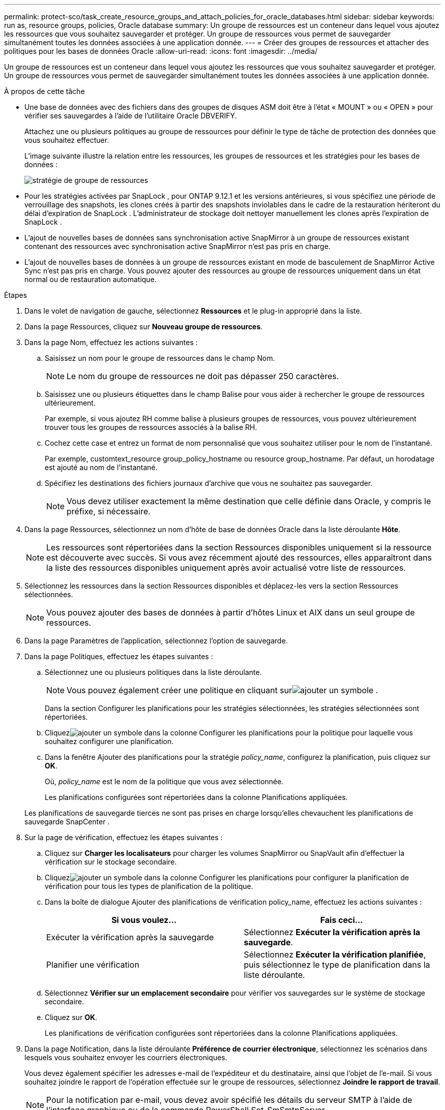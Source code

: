 ---
permalink: protect-sco/task_create_resource_groups_and_attach_policies_for_oracle_databases.html 
sidebar: sidebar 
keywords: run as, resource groups, policies, Oracle database 
summary: Un groupe de ressources est un conteneur dans lequel vous ajoutez les ressources que vous souhaitez sauvegarder et protéger.  Un groupe de ressources vous permet de sauvegarder simultanément toutes les données associées à une application donnée. 
---
= Créer des groupes de ressources et attacher des politiques pour les bases de données Oracle
:allow-uri-read: 
:icons: font
:imagesdir: ../media/


[role="lead"]
Un groupe de ressources est un conteneur dans lequel vous ajoutez les ressources que vous souhaitez sauvegarder et protéger.  Un groupe de ressources vous permet de sauvegarder simultanément toutes les données associées à une application donnée.

.À propos de cette tâche
* Une base de données avec des fichiers dans des groupes de disques ASM doit être à l'état « MOUNT » ou « OPEN » pour vérifier ses sauvegardes à l'aide de l'utilitaire Oracle DBVERIFY.
+
Attachez une ou plusieurs politiques au groupe de ressources pour définir le type de tâche de protection des données que vous souhaitez effectuer.

+
L'image suivante illustre la relation entre les ressources, les groupes de ressources et les stratégies pour les bases de données :

+
image::../media/sco_resourcegroup_policy.gif[stratégie de groupe de ressources]

* Pour les stratégies activées par SnapLock , pour ONTAP 9.12.1 et les versions antérieures, si vous spécifiez une période de verrouillage des snapshots, les clones créés à partir des snapshots inviolables dans le cadre de la restauration hériteront du délai d'expiration de SnapLock . L'administrateur de stockage doit nettoyer manuellement les clones après l'expiration de SnapLock .
* L'ajout de nouvelles bases de données sans synchronisation active SnapMirror à un groupe de ressources existant contenant des ressources avec synchronisation active SnapMirror n'est pas pris en charge.
* L'ajout de nouvelles bases de données à un groupe de ressources existant en mode de basculement de SnapMirror Active Sync n'est pas pris en charge.  Vous pouvez ajouter des ressources au groupe de ressources uniquement dans un état normal ou de restauration automatique.


.Étapes
. Dans le volet de navigation de gauche, sélectionnez *Ressources* et le plug-in approprié dans la liste.
. Dans la page Ressources, cliquez sur *Nouveau groupe de ressources*.
. Dans la page Nom, effectuez les actions suivantes :
+
.. Saisissez un nom pour le groupe de ressources dans le champ Nom.
+

NOTE: Le nom du groupe de ressources ne doit pas dépasser 250 caractères.

.. Saisissez une ou plusieurs étiquettes dans le champ Balise pour vous aider à rechercher le groupe de ressources ultérieurement.
+
Par exemple, si vous ajoutez RH comme balise à plusieurs groupes de ressources, vous pouvez ultérieurement trouver tous les groupes de ressources associés à la balise RH.

.. Cochez cette case et entrez un format de nom personnalisé que vous souhaitez utiliser pour le nom de l’instantané.
+
Par exemple, customtext_resource group_policy_hostname ou resource group_hostname.  Par défaut, un horodatage est ajouté au nom de l'instantané.

.. Spécifiez les destinations des fichiers journaux d’archive que vous ne souhaitez pas sauvegarder.
+

NOTE: Vous devez utiliser exactement la même destination que celle définie dans Oracle, y compris le préfixe, si nécessaire.



. Dans la page Ressources, sélectionnez un nom d’hôte de base de données Oracle dans la liste déroulante *Hôte*.
+

NOTE: Les ressources sont répertoriées dans la section Ressources disponibles uniquement si la ressource est découverte avec succès.  Si vous avez récemment ajouté des ressources, elles apparaîtront dans la liste des ressources disponibles uniquement après avoir actualisé votre liste de ressources.

. Sélectionnez les ressources dans la section Ressources disponibles et déplacez-les vers la section Ressources sélectionnées.
+

NOTE: Vous pouvez ajouter des bases de données à partir d’hôtes Linux et AIX dans un seul groupe de ressources.

. Dans la page Paramètres de l’application, sélectionnez l’option de sauvegarde.
. Dans la page Politiques, effectuez les étapes suivantes :
+
.. Sélectionnez une ou plusieurs politiques dans la liste déroulante.
+

NOTE: Vous pouvez également créer une politique en cliquant surimage:../media/add_policy_from_resourcegroup.gif["ajouter un symbole"] .

+
Dans la section Configurer les planifications pour les stratégies sélectionnées, les stratégies sélectionnées sont répertoriées.

.. Cliquezimage:../media/add_policy_from_resourcegroup.gif["ajouter un symbole"] dans la colonne Configurer les planifications pour la politique pour laquelle vous souhaitez configurer une planification.
.. Dans la fenêtre Ajouter des planifications pour la stratégie _policy_name_, configurez la planification, puis cliquez sur *OK*.
+
Où, _policy_name_ est le nom de la politique que vous avez sélectionnée.

+
Les planifications configurées sont répertoriées dans la colonne Planifications appliquées.



+
Les planifications de sauvegarde tierces ne sont pas prises en charge lorsqu'elles chevauchent les planifications de sauvegarde SnapCenter .

. Sur la page de vérification, effectuez les étapes suivantes :
+
.. Cliquez sur *Charger les localisateurs* pour charger les volumes SnapMirror ou SnapVault afin d'effectuer la vérification sur le stockage secondaire.
.. Cliquezimage:../media/add_policy_from_resourcegroup.gif["ajouter un symbole"] dans la colonne Configurer les planifications pour configurer la planification de vérification pour tous les types de planification de la politique.
.. Dans la boîte de dialogue Ajouter des planifications de vérification policy_name, effectuez les actions suivantes :
+
|===
| Si vous voulez... | Fais ceci... 


 a| 
Exécuter la vérification après la sauvegarde
 a| 
Sélectionnez *Exécuter la vérification après la sauvegarde*.



 a| 
Planifier une vérification
 a| 
Sélectionnez *Exécuter la vérification planifiée*, puis sélectionnez le type de planification dans la liste déroulante.

|===
.. Sélectionnez *Vérifier sur un emplacement secondaire* pour vérifier vos sauvegardes sur le système de stockage secondaire.
.. Cliquez sur *OK*.
+
Les planifications de vérification configurées sont répertoriées dans la colonne Planifications appliquées.



. Dans la page Notification, dans la liste déroulante *Préférence de courrier électronique*, sélectionnez les scénarios dans lesquels vous souhaitez envoyer les courriers électroniques.
+
Vous devez également spécifier les adresses e-mail de l'expéditeur et du destinataire, ainsi que l'objet de l'e-mail.  Si vous souhaitez joindre le rapport de l'opération effectuée sur le groupe de ressources, sélectionnez *Joindre le rapport de travail*.

+

NOTE: Pour la notification par e-mail, vous devez avoir spécifié les détails du serveur SMTP à l’aide de l’interface graphique ou de la commande PowerShell Set-SmSmtpServer.

. Consultez le résumé, puis cliquez sur *Terminer*.

